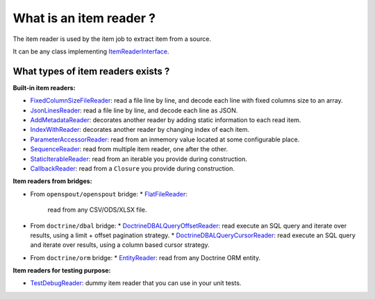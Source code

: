 What is an item reader ?
========================

The item reader is used by the item job to extract item from a source.

It can be any class implementing
`ItemReaderInterface <https://github.com/yokai-php/batch/blob/0.x/src/Job/Item/ItemReaderInterface.php>`__.

What types of item readers exists ?
-----------------------------------

**Built-in item readers:**

* `FixedColumnSizeFileReader <https://github.com/yokai-php/batch/blob/0.x/src/Job/Item/Reader/Filesystem/FixedColumnSizeFileReader.php>`__:
  read a file line by line, and decode each line with fixed columns size to an array.
* `JsonLinesReader <https://github.com/yokai-php/batch/blob/0.x/src/Job/Item/Reader/Filesystem/JsonLinesReader.php>`__:
  read a file line by line, and decode each line as JSON.
* `AddMetadataReader <https://github.com/yokai-php/batch/blob/0.x/src/Job/Item/Reader/AddMetadataReader.php>`__:
  decorates another reader by adding static information to each read item.

* `IndexWithReader <https://github.com/yokai-php/batch/blob/0.x/src/Job/Item/Reader/IndexWithReader.php>`__:
  decorates another reader by changing index of each item.
* `ParameterAccessorReader <https://github.com/yokai-php/batch/blob/0.x/src/Job/Item/Reader/ParameterAccessorReader.php>`__:
  read from an inmemory value located at some configurable place.
* `SequenceReader <https://github.com/yokai-php/batch/blob/0.x/src/Job/Item/Reader/SequenceReader.php>`__:
  read from multiple item reader, one after the other.
* `StaticIterableReader <https://github.com/yokai-php/batch/blob/0.x/src/Job/Item/Reader/StaticIterableReader.php>`__:
  read from an iterable you provide during construction.
* `CallbackReader <https://github.com/yokai-php/batch/blob/0.x/src/Job/Item/Reader/CallbackReader.php>`__:
  read from a ``Closure`` you provide during construction.

**Item readers from bridges:**

* From ``openspout/openspout`` bridge:
  * `FlatFileReader <https://github.com/yokai-php/batch-openspout/blob/0.x/src/src/Reader/FlatFileReader.php>`__:
    read from any CSV/ODS/XLSX file.
* From ``doctrine/dbal`` bridge:
  * `DoctrineDBALQueryOffsetReader <https://github.com/yokai-php/batch-doctrine-dbal/blob/0.x/src/src/DoctrineDBALQueryOffsetReader.php>`__:
  read execute an SQL query and iterate over results, using a limit + offset pagination strategy.
  * `DoctrineDBALQueryCursorReader <https://github.com/yokai-php/batch-doctrine-dbal/blob/0.x/src/src/DoctrineDBALQueryCursorReader.php>`__:
  read execute an SQL query and iterate over results, using a column based cursor strategy.
* From ``doctrine/orm`` bridge:
  * `EntityReader <https://github.com/yokai-php/batch-doctrine-orm/blob/0.x/src/src/EntityReader.php>`__:
  read from any Doctrine ORM entity.

**Item readers for testing purpose:**

* `TestDebugReader <https://github.com/yokai-php/batch/blob/0.x/src/Test/Job/Item/Reader/TestDebugReader.php>`__:
  dummy item reader that you can use in your unit tests.

.. seealso::

   :doc:`What is an item job? <domain/item-job>`
